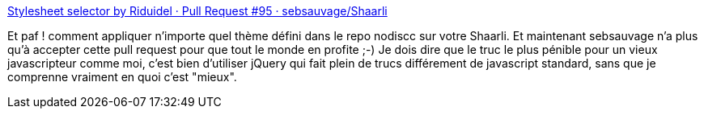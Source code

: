 :jbake-type: post
:jbake-status: published
:jbake-title: Stylesheet selector by Riduidel · Pull Request #95 · sebsauvage/Shaarli
:jbake-tags: web,shaarli,github,php,javascript,jquery,_mois_juin,_année_2013
:jbake-date: 2013-06-17
:jbake-depth: ../
:jbake-uri: shaarli/1371453687000.adoc
:jbake-source: https://nicolas-delsaux.hd.free.fr/Shaarli?searchterm=https%3A%2F%2Fgithub.com%2Fsebsauvage%2FShaarli%2Fpull%2F95&searchtags=web+shaarli+github+php+javascript+jquery+_mois_juin+_ann%C3%A9e_2013
:jbake-style: shaarli

https://github.com/sebsauvage/Shaarli/pull/95[Stylesheet selector by Riduidel · Pull Request #95 · sebsauvage/Shaarli]

Et paf ! comment appliquer n'importe quel thème défini dans le repo nodiscc sur votre Shaarli. Et maintenant sebsauvage n'a plus qu'à accepter cette pull request pour que tout le monde en profite ;-) Je dois dire que le truc le plus pénible pour un vieux javascripteur comme moi, c'est bien d'utiliser jQuery qui fait plein de trucs différement de javascript standard, sans que je comprenne vraiment en quoi c'est "mieux".
